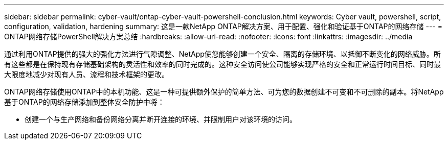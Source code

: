 ---
sidebar: sidebar 
permalink: cyber-vault/ontap-cyber-vault-powershell-conclusion.html 
keywords: Cyber vault, powershell, script, configuration, validation, hardening 
summary: 这是一款NetApp ONTAP解决方案、用于配置、强化和验证基于ONTAP的网络存储 
---
= ONTAP网络存储PowerShell解决方案总结
:hardbreaks:
:allow-uri-read: 
:nofooter: 
:icons: font
:linkattrs: 
:imagesdir: ../media


[role="lead"]
通过利用ONTAP提供的强大的强化方法进行气隙调整、NetApp使您能够创建一个安全、隔离的存储环境、以抵御不断变化的网络威胁。所有这些都是在保持现有存储基础架构的灵活性和效率的同时完成的。这种安全访问使公司能够实现严格的安全和正常运行时间目标、同时最大限度地减少对现有人员、流程和技术框架的更改。

ONTAP网络存储使用ONTAP中的本机功能、这是一种可提供额外保护的简单方法、可为您的数据创建不可变和不可删除的副本。将NetApp基于ONTAP的网络存储添加到整体安全防护中将：

* 创建一个与生产网络和备份网络分离并断开连接的环境、并限制用户对该环境的访问。

